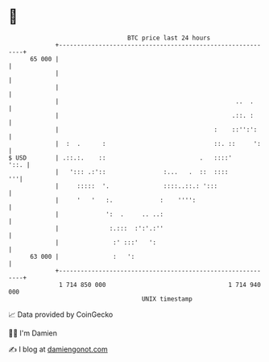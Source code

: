 * 👋

#+begin_example
                                    BTC price last 24 hours                    
                +------------------------------------------------------------+ 
         65 000 |                                                            | 
                |                                                            | 
                |                                                            | 
                |                                                 ..  .      | 
                |                                                .::. :      | 
                |                                           :    ::'':':     | 
                |  :  .      :                              ::. ::     ':    | 
   $ USD        | .::.:.    ::                          .   ::::'       '::. | 
                |   '::: .:'::                :...   .  ::  ::::          '''| 
                |     :::::  '.               ::::..::.: ':::                | 
                |     '   '   :.             :    '''':                      | 
                |             ':  .     .. ..:                               | 
                |              :.:::  :':'.:''                               | 
                |               :' :::'   ':                                 | 
         63 000 |               :   ':                                       | 
                +------------------------------------------------------------+ 
                 1 714 850 000                                  1 714 940 000  
                                        UNIX timestamp                         
#+end_example
📈 Data provided by CoinGecko

🧑‍💻 I'm Damien

✍️ I blog at [[https://www.damiengonot.com][damiengonot.com]]
